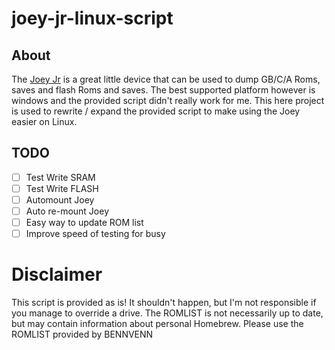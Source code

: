 * joey-jr-linux-script
** About
   The [[https://bennvenn.myshopify.com/products/usb-gb-c-cart-dumper-the-joey-jr][Joey Jr]] is a great little device that can be used to dump GB/C/A Roms, saves and flash Roms and saves.
   The best supported platform however is windows and the provided script didn't really work for me.
   This here project is used to rewrite / expand the provided script to make using the Joey easier on Linux.

** TODO
   - [ ] Test Write SRAM
   - [ ] Test Write FLASH
   - [ ] Automount Joey
   - [ ] Auto re-mount Joey
   - [ ] Easy way to update ROM list
   - [ ] Improve speed of testing for busy

* Disclaimer
  This script is provided as is!
  It shouldn't happen, but I'm not responsible if you manage to override a drive.
  The ROMLIST is not necessarily up to date, but may contain information about personal Homebrew.
  Please use the ROMLIST provided by BENNVENN
